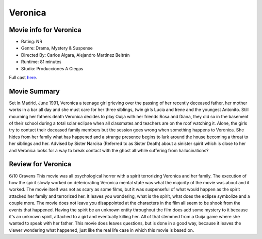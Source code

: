 Veronica
========

.. image:: veronica.jpg

Movie info for Veronica
-----------------------

* Rating:    NR
* Genre:    Drama, Mystery & Suspense
* Directed By:    Carlos Algara, Alejandro Martínez Beltrán
* Runtime:    81 minutes
* Studio: Producciones A Ciegas

Full cast `here <https://en.wikipedia.org/wiki/Ver%C3%B3nica_(2017_Spanish_film)#Cast>`_.

Movie Summary
-------------
Set in Madrid, June 1991, Veronica a teenage girl grieving over the passing of
her recently deceased father, her mother works in a bar all day and she must care
for her three siblings, twin girls Lucia and Irene and the youngest Antonito.
Still mourning her fathers death Veronica decides to play Ouija with her friends
Rosa and Diana, they did so in the basement of their school during a total solar
eclipse when all classmates and teachers are on the roof watching it. Alone, the
girls try to contact their deceased family members but the session goes wrong
when something happens to Veronica. She hides from her family what has happened
and a strange presence begins to lurk around the house becoming a threat to her
siblings and her. Advised by Sister Narcisa (Referred to as Sister Death) about 
a sinister spirit which is close to her and Veronica looks for a way to break 
contact with the ghost all while suffering from hallucinations?

Review for Veronica
-------------------
6/10 Cravens
This movie was all psychological horror with a spirit terrorizing Veronica and 
her family. The execution of how the spirit slowly worked on deteriorating 
Veronica mental state was what the majority of the movie was about and it worked.
The movie itself was not as scary as some films, but it was suspenseful of what 
would happen as the spirit attacked her family and terrorized her. It leaves you
wondering, what is the spirit, what does the eclipse symbolize and a couple more.
The movie does not leave you disappointed at the characters in the film all seem
to be shook from the events that happened. Having the spirit be an unknown entity
throughout the film does add some mystery to it because it's an unknown spirit,
attached to a girl and eventually killing her. All of that stemmed from a Ouija 
game where she wanted to speak with her father. This movie does leaves questions,
but is done in a good way, because it leaves the viewer wondering what happened,
just like the real life case in which this movie is based on.
